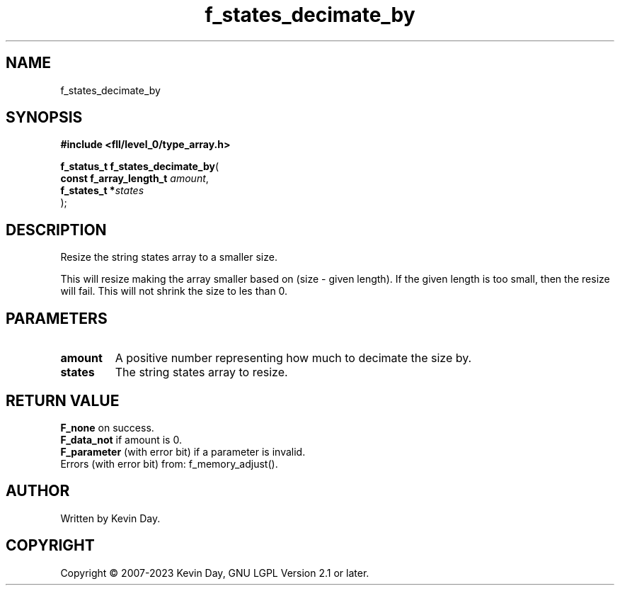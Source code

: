 .TH f_states_decimate_by "3" "July 2023" "FLL - Featureless Linux Library 0.6.8" "Library Functions"
.SH "NAME"
f_states_decimate_by
.SH SYNOPSIS
.nf
.B #include <fll/level_0/type_array.h>
.sp
\fBf_status_t f_states_decimate_by\fP(
    \fBconst f_array_length_t \fP\fIamount\fP,
    \fBf_states_t            *\fP\fIstates\fP
);
.fi
.SH DESCRIPTION
.PP
Resize the string states array to a smaller size.
.PP
This will resize making the array smaller based on (size - given length). If the given length is too small, then the resize will fail. This will not shrink the size to les than 0.
.SH PARAMETERS
.TP
.B amount
A positive number representing how much to decimate the size by.

.TP
.B states
The string states array to resize.

.SH RETURN VALUE
.PP
\fBF_none\fP on success.
.br
\fBF_data_not\fP if amount is 0.
.br
\fBF_parameter\fP (with error bit) if a parameter is invalid.
.br
Errors (with error bit) from: f_memory_adjust().
.SH AUTHOR
Written by Kevin Day.
.SH COPYRIGHT
.PP
Copyright \(co 2007-2023 Kevin Day, GNU LGPL Version 2.1 or later.
